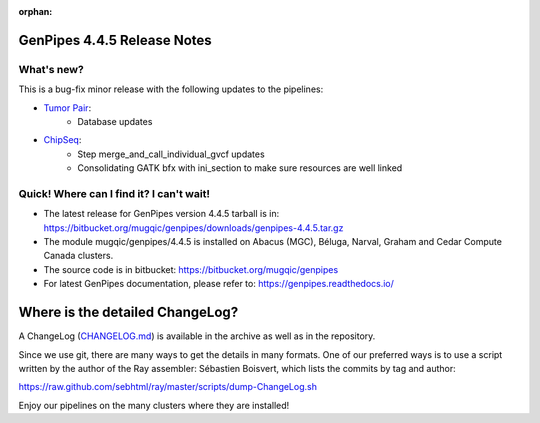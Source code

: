 :orphan:

.. _docs_gp_relnote_4_4_5:

.. spelling::

     sed
     sambamba
     genpipes
     gvcf
     bfx

GenPipes 4.4.5 Release Notes
============================

What's new? 
-----------

This is a bug-fix minor release with the following updates to the pipelines:

* `Tumor Pair <https://bitbucket.org/mugqic/genpipes/src/4.4.5/pipelines/tumor_pair/>`_:
      - Database updates
       
* `ChipSeq <https://bitbucket.org/mugqic/genpipes/src/4.4.5/pipelines/chipseq/>`_:
      - Step merge_and_call_individual_gvcf updates
      - Consolidating GATK bfx with ini_section to make sure resources are well linked
      
Quick! Where can I find it? I can't wait! 
------------------------------------------
 
* The latest release for GenPipes version 4.4.5 tarball is in: https://bitbucket.org/mugqic/genpipes/downloads/genpipes-4.4.5.tar.gz

* The module mugqic/genpipes/4.4.5 is installed on Abacus (MGC), Béluga, Narval, Graham and Cedar Compute Canada clusters.

* The source code is in bitbucket: https://bitbucket.org/mugqic/genpipes

* For latest GenPipes documentation, please refer to: https://genpipes.readthedocs.io/

Where is the detailed ChangeLog? 
================================= 

A ChangeLog (`CHANGELOG.md <https://bitbucket.org/mugqic/genpipes/src/master/CHANGELOG.md>`_) is available in the archive as well as in the repository.

Since we use git, there are many ways to get the details in many formats. 
One of our preferred ways is to use a script written by the author of the Ray assembler: Sébastien Boisvert, 
which lists the commits by tag and author: 

https://raw.github.com/sebhtml/ray/master/scripts/dump-ChangeLog.sh 

Enjoy our pipelines on the many clusters where they are installed!
